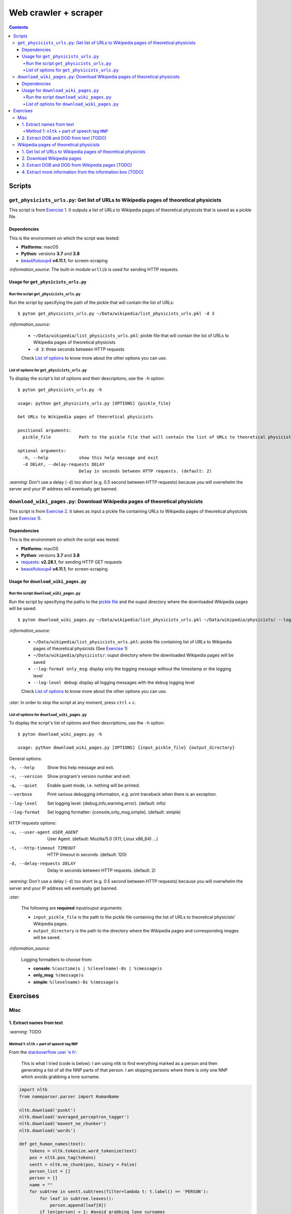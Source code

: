 =====================
Web crawler + scraper
=====================
.. contents:: **Contents**
   :depth: 4
   :local:
   :backlinks: top

Scripts
=======
``get_physicists_urls.py``: Get list of URLs to Wikipedia pages of theoretical physicists
-----------------------------------------------------------------------------------------
This script is from `Exercise 1 <#get-list-of-urls-to-wikipedia-pages-of-theoretical-physicists>`_. It outputs a list of URLs to Wikipedia pages of theoretical physicsts that is saved as a pickle file.

Dependencies
''''''''''''
This is the environment on which the script was tested:

* **Platforms:** macOS
* **Python**: versions **3.7** and **3.8**
* `beautifulsoup4 <https://www.crummy.com/software/BeautifulSoup/>`_ **v4.11.1**, for screen-scraping

`:information_source:` The built-in module ``urllib`` is used for sending HTTP requests.

Usage for ``get_physicists_urls.py``
''''''''''''''''''''''''''''''''''''
Run the script ``get_physicists_urls.py``
`````````````````````````````````````````
Run the script by specifying the path of the pickle that will contain the list of URLs::

   $ pyton get_physicists_urls.py ~/Data/wikipedia/list_physicists_urls.pkl -d 3
   
`:information_source:`

  - ``~/Data/wikipedia/list_physicists_urls.pkl``: pickle file that will contain the list of URLs to Wikipedia 
    pages of theoretical physicists
  - ``-d 3``: three seconds between HTTP requests 
   
  Check `List of options <#list-of-options-for-get-physicists-urls-py>`_ to know more about the other options you can use.

List of options for ``get_physicists_urls.py``
``````````````````````````````````````````````
To display the script's list of options and their descriptions, use the ``-h`` option::

   $ pyton get_physicists_urls.py -h

   usage: python get_physicists_urls.py [OPTIONS] {pickle_file}

   Get URLs to Wikipedia pages of theoretical physicists

   positional arguments:
     pickle_file           Path to the pickle file that will contain the list of URLs to theoretical physicists' Wikipedia pages.

   optional arguments:
     -h, --help            show this help message and exit
     -d DELAY, --delay-requests DELAY
                           Delay in seconds between HTTP requests. (default: 2)

`:warning:` Don't use a delay (``-d``) too short (e.g. 0.5 second between HTTP requests) because you will overwhelm the server and your IP address will eventually get banned.

``download_wiki_pages.py``: Download Wikipedia pages of theoretical physicists
------------------------------------------------------------------------------
This script is from `Exercise 2 <#download-wikipedia-pages>`_. It takes as input a pickle file containing URLs to Wikipedia pages of theoretical physicists (see `Exercise 1 <#get-list-of-urls-to-wikipedia-pages-of-theoretical-physicists>`_).

Dependencies
''''''''''''
This is the environment on which the script was tested:

* **Platforms:** macOS
* **Python**: versions **3.7** and **3.8**
* `requests <https://requests.readthedocs.io/en/latest/>`_: **v2.28.1**, for sending HTTP GET requests
* `beautifulsoup4 <https://www.crummy.com/software/BeautifulSoup/>`_ **v4.11.1**, for screen-scraping

Usage for ``download_wiki_pages.py``
''''''''''''''''''''''''''''''''''''
Run the script ``download_wiki_pages.py``
``````````````````````````````````````````
Run the script by specifying the paths to the `pickle file <#get-list-of-urls-to-wikipedia-pages-of-theoretical-physicists>`_ and the ouput directory where the downloaded Wikipedia pages will be saved::

   $ pyton download_wiki_pages.py ~/Data/wikipedia/list_physicists_urls.pkl ~/Data/wikipedia/physicists/ --log-format only_msg --log-level debug
   
`:information_source:`

  - ``~/Data/wikipedia/list_physicists_urls.pkl``: pickle file containing list of URLs to Wikipedia 
    pages of theoretical physicists (See `Exercise 1 <#get-list-of-urls-to-wikipedia-pages-of-theoretical-physicists>`_)
  - ``~/Data/wikipedia/physicists/``: ouput directory where the downloaded Wikipedia pages will be saved
  - ``--log-format only_msg``: display only the logging message without the timestamp or the logging level
  - ``--log-level debug``: display all logging messages with the ``debug`` logging level
   
  Check `List of options <#list-of-options-for-download-wiki-pages-py>`_ to know more about the other options you can use.
   
`:star:` In order to stop the script at any moment, press ``ctrl`` + ``c``.

List of options for ``download_wiki_pages.py``
``````````````````````````````````````````````
To display the script's list of options and their descriptions, use the ``-h`` option::

   $ pyton download_wiki_pages.py -h

   usage: python download_wiki_pages.py [OPTIONS] {input_pickle_file} {output_directory}

General options:

-h, --help                              Show this help message and exit.
-v, --version                           Show program's version number and exit.
-q, --quiet                             Enable quiet mode, i.e. nothing will be printed.
--verbose                               Print various debugging information, e.g. print traceback when there is an exception.
--log-level                             Set logging level: {debug,info,warning,error}. (default: info)
--log-format                            Set logging formatter: {console,only_msg,simple}. (default: simple)

HTTP requests options:

-u, --user-agent USER_AGENT             User Agent. (default: Mozilla/5.0 (X11; Linux x86_64) ...)
-t, --http-timeout TIMEOUT              HTTP timeout in seconds. (default: 120)
-d, --delay-requests DELAY              Delay in seconds between HTTP requests. (default: 2)

`:warning:` Don't use a delay (``-d``) too short (e.g. 0.5 second between HTTP requests) because you will overwhelm the server and your IP address will eventually get banned.

`:star:`

  The following are **required** input/ouput arguments:
  
  - ``input_pickle_file`` is the path to the pickle file containing the list of URLs to theoretical physicists' Wikipedia pages.
  - ``output_directory`` is the path to the directory where the Wikipedia pages and corresponding images will be saved.

`:information_source:`

  Logging formatters to choose from:

  - **console**: ``%(asctime)s | %(levelname)-8s | %(message)s``
  - **only_msg**: ``%(message)s``
  - **simple**: ``%(levelname)-8s %(message)s``

Exercises
=========
Misc
----
1. Extract names from text
''''''''''''''''''''''''''
`:warning:` TODO

Method 1: ``nltk`` + part of speech tag ``NNP``
```````````````````````````````````````````````
From the  `stackoverflow user 'e h' <https://stackoverflow.com/q/20290870>`_:

 This is what I tried (code is below): I am using nltk to find everything marked as a 
 person and then generating a list of all the NNP parts of that person. I am skipping 
 persons where there is only one NNP which avoids grabbing a lone surname.
 
.. code-block:: python

   import nltk
   from nameparser.parser import HumanName
   
   nltk.download('punkt')
   nltk.download('averaged_perceptron_tagger')
   nltk.download('maxent_ne_chunker')
   nltk.download('words')

   def get_human_names(text):
       tokens = nltk.tokenize.word_tokenize(text)
       pos = nltk.pos_tag(tokens)
       sentt = nltk.ne_chunk(pos, binary = False)
       person_list = []
       person = []
       name = ""
       for subtree in sentt.subtrees(filter=lambda t: t.label() == 'PERSON'):
           for leaf in subtree.leaves():
               person.append(leaf[0])
           if len(person) > 1: #avoid grabbing lone surnames
               for part in person:
                   name += part + ' '
               if name[:-1] not in person_list:
                   person_list.append(name[:-1])
               name = ''
           person = []

       return person_list
       
   names = get_human_names(text)
   print("LAST, FIRST")
   for name in names: 
       last_first = HumanName(name).last + ', ' + HumanName(name).first
       print(last_first)

`:information_source:`

  The `stackoverflow user 'Gihan Gamage' <https://stackoverflow.com/questions/20290870/improving-the-extraction-of-human-names-with-nltk#comment108366804_20290870>`_ suggests downloading the nltk packages after the import statements.

The script can be found at `get_names_from_text.py <../exercises/get_names_from_text.py>`_. To run it::

 $ python get_names_from_text.py -m 1

2. Extract DOB and DOD from text [TODO]
'''''''''''''''''''''''''''''''''''''''
`:warning:` TODO

Wikipedia pages of theoretical physicists
-----------------------------------------
1. Get list of URLs to Wikipedia pages of theoretical physicists
''''''''''''''''''''''''''''''''''''''''''''''''''''''''''''''''
Starting from `Category:Theoretical physicists <https://en.wikipedia.org/w/index.php?title=Category:Theoretical_physicists>`_, get all the absolute URLs of theoretical physicists' Wikipedia pages by processing the list of relative URLs in the section **Pages in category "Theoretical physicists"** and crawling through the next pages until no more *next page* found.

.. code-block:: python

   import time
   from urllib.request import urlopen
   from bs4 import BeautifulSoup

   # Delay between HTTP requests (in seconds)
   DELAY_REQUESTS = 1
   list_physicists_urls = []
   domain = 'https://en.wikipedia.org'
   bytes_downloaded = 0
   # Pages in category "Theoretical physicists"
   cat_page_url = 'https://en.wikipedia.org/w/index.php?title=Category:Theoretical_physicists'
   page_num = 1
   while True:
       more_cat_page = False
       html = urlopen(cat_page_url)
       bytes_downloaded += html.length
       print(f'Processing category page {page_num}')
       page_num += 1
       start = time.time()
       bs = BeautifulSoup(html.read(), 'html.parser')
       # Select list of <a> tags containing relative URLs to theoretical physicists' Wikipedia pages
       phys_a_tags = bs.select('.mw-category-group > ul > li > a')
       # Extract the relative URLs and save them as absolute URLs
       nb_urls_found = 0
       for a_tag in phys_a_tags:
           if 'List of' not in a_tag.string:
               list_physicists_urls.append(domain + a_tag.get('href'))
               nb_urls_found += 1
       print(f'Found {nb_urls_found} URLs')
       # Select the <a> tags containing relative URLs to the previous/next category pages
       page_a_tags = bs.select('#mw-pages > a')
       print()
       for page_a_tag in page_a_tags:
           # Determine if there is more 'next' category page to process
           if 'next page' in page_a_tag.string:
               if page_a_tag.get('href'):
                   cat_page_url = domain + page_a_tag.get('href')
                   more_cat_page = True
                   print('Another category page found')
               break
       # If a 'next' category page was found to be processed
       if more_cat_page:
           now = time.time()
           sleep_time = DELAY_REQUESTS - (now - start)
           print(f'Sleeping for {round(sleep_time, 3)} second')
           time.sleep(sleep_time)
       else:
           # No 'next' category page found. Thus, all necessary URLs have been extracted.
           print('No more category page found')
           break

   print(f"\n{len(list_physicists_urls)} URLs found")
   # Number of bytes in a mebibyte
   # ref.: https://stackoverflow.com/a/40957594
   MBFACTOR = float(1 << 20)
   print(f'Total bytes downloaded: {bytes_downloaded} [{round(bytes_downloaded/MBFACTOR, 2)} MiB]')

Showing the first 4 URLs in the list::

   ipdb> list_physicists_urls[:4]
   
   ['https://en.wikipedia.org//wiki/Alexei_Abrikosov_(physicist)', 'https://en.wikipedia.org//wiki/Vadym_Adamyan', 'https://en.wikipedia.org//wiki/David_Adler_(physicist)', 'https://en.wikipedia.org//wiki/Diederik_Aerts']

`:information_source:`

  - The Python script can be found at `get_physicists_urls.py <https://github.com/raul23/web-crawler/blob/main/exercises/get_physicists_urls.py>`_
  - The Python script requires the ``BeautifulSoup`` library which can be installed with:
  
    ``pip install pip install beautifulsoup4``
  - The Python script saves the list of URLs as a pickle file
  - For more information about the script's usage, check the `Usage <#usage-for-get-physicists-urls-py>`_ section.

2. Download Wikipedia pages
'''''''''''''''''''''''''''
From the `previous list <#get-list-of-urls-of-theoretical-physicists-wikipedia-pages>`_ of URLs to Wikipedia pages, download each page (html only) along with the image in the info box if it is found.

`:information_source:`

  - The Python script can be found at `download_wiki_pages.py <../exercises/download_wiki_pages.py>`_ 
  - The Python script requires the ``BeautifulSoup`` and ``requests`` libraries which can be installed with:
  
    - ``pip install beautifulsoup4``
    - ``pip install requests``
  - By default, there is a delay of 2 seconds between HTTP requests.
  - For more information about the script's usage, check the `Usage <#usage-for-download-wiki-pages-py>`_ section.

Here are the general steps for downloading the Wikipedia pages with the corresponding images:

1. Load the pickle file containing the list of URLs which was generated from the `previous exercise <#get-list-of-urls-of-theoretical-physicists-wikipedia-pages>`_
2. For each URL, 

   1. download the associated Wikipedia page (html only) with the ``requests`` package
   2. download the corresponding image if it is found in the info box (i.e. in a ``<td>`` tag with the ``infobox-image`` class): e.g. `Alexei Abrikosov <https://en.wikipedia.org/wiki/Alexei_Abrikosov_(physicist)>`_
   3. if no image is found in the info-box, then try to get it as a thumb picture (i.e. in a ``<div>`` tag with the ``thumbinner`` class): e.g. `Oriol Bohigas Martí <https://en.wikipedia.org/wiki/Oriol_Bohigas_Mart%C3%AD>`_ 
3. Every Wikipedia page (html) and its corresponing image are saved locally within a directory as specified by the user
4. Useful information for the casual user is printed in the console (important messages are colored, e.g. warning that an image couldn't be downloaded) and the logger hides the rest of the information useful for debugging

.. https://archive.vn/mu9PH
.. https://archive.vn/Na9fK

.. raw:: html

   <p align="center"><img src="./images/ex2_output.png"></p>
   <p align="center"><img src="./images/wikipedia_directory.png"></p>

3. Extract DOB and DOD from Wikipedia pages [TODO]
''''''''''''''''''''''''''''''''''''''''''''''''''
`:information_source:`

  - **DOB:** *Date of Birth*
  - **DOD:** *Date of Death*

`:warning:` TODO

4. Extract more information from the information box [TODO]
'''''''''''''''''''''''''''''''''''''''''''''''''''''''''''
.. TODO: remove TODO in relative link eventually
Apart from the *DOB* and *DOD* extracted `previously <#extract-dob-and-dod-from-wikipedia-pages-todo>`_ from physicists' Wikipedia pages, there are more information that can be obtained from the information box:

- Place of birth and death
- Citizenship
- Alma mater
- Known for
- Awards
- Fields
- Institutions
- Thesis
- Doctoral advisor
- Other academic advisors
- Doctoral students
- Other notable students
- Influences
- Influenced

See for example: `Wolfgang Pauli <https://en.wikipedia.org/wiki/Wolfgang_Pauli>`_

Some of these information can also be gleaned from other parts of the document.

`:warning:` TODO
